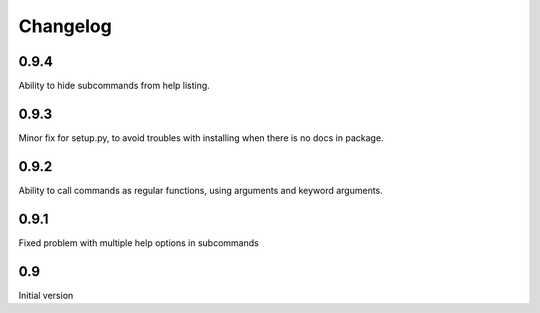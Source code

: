 Changelog
---------

0.9.4
~~~~~
Ability to hide subcommands from help listing.

0.9.3
~~~~~
Minor fix for setup.py, to avoid troubles with installing when there is no docs
in package.

0.9.2
~~~~~
Ability to call commands as regular functions, using arguments and keyword
arguments.

0.9.1
~~~~~
Fixed problem with multiple help options in subcommands

0.9
~~~
Initial version
